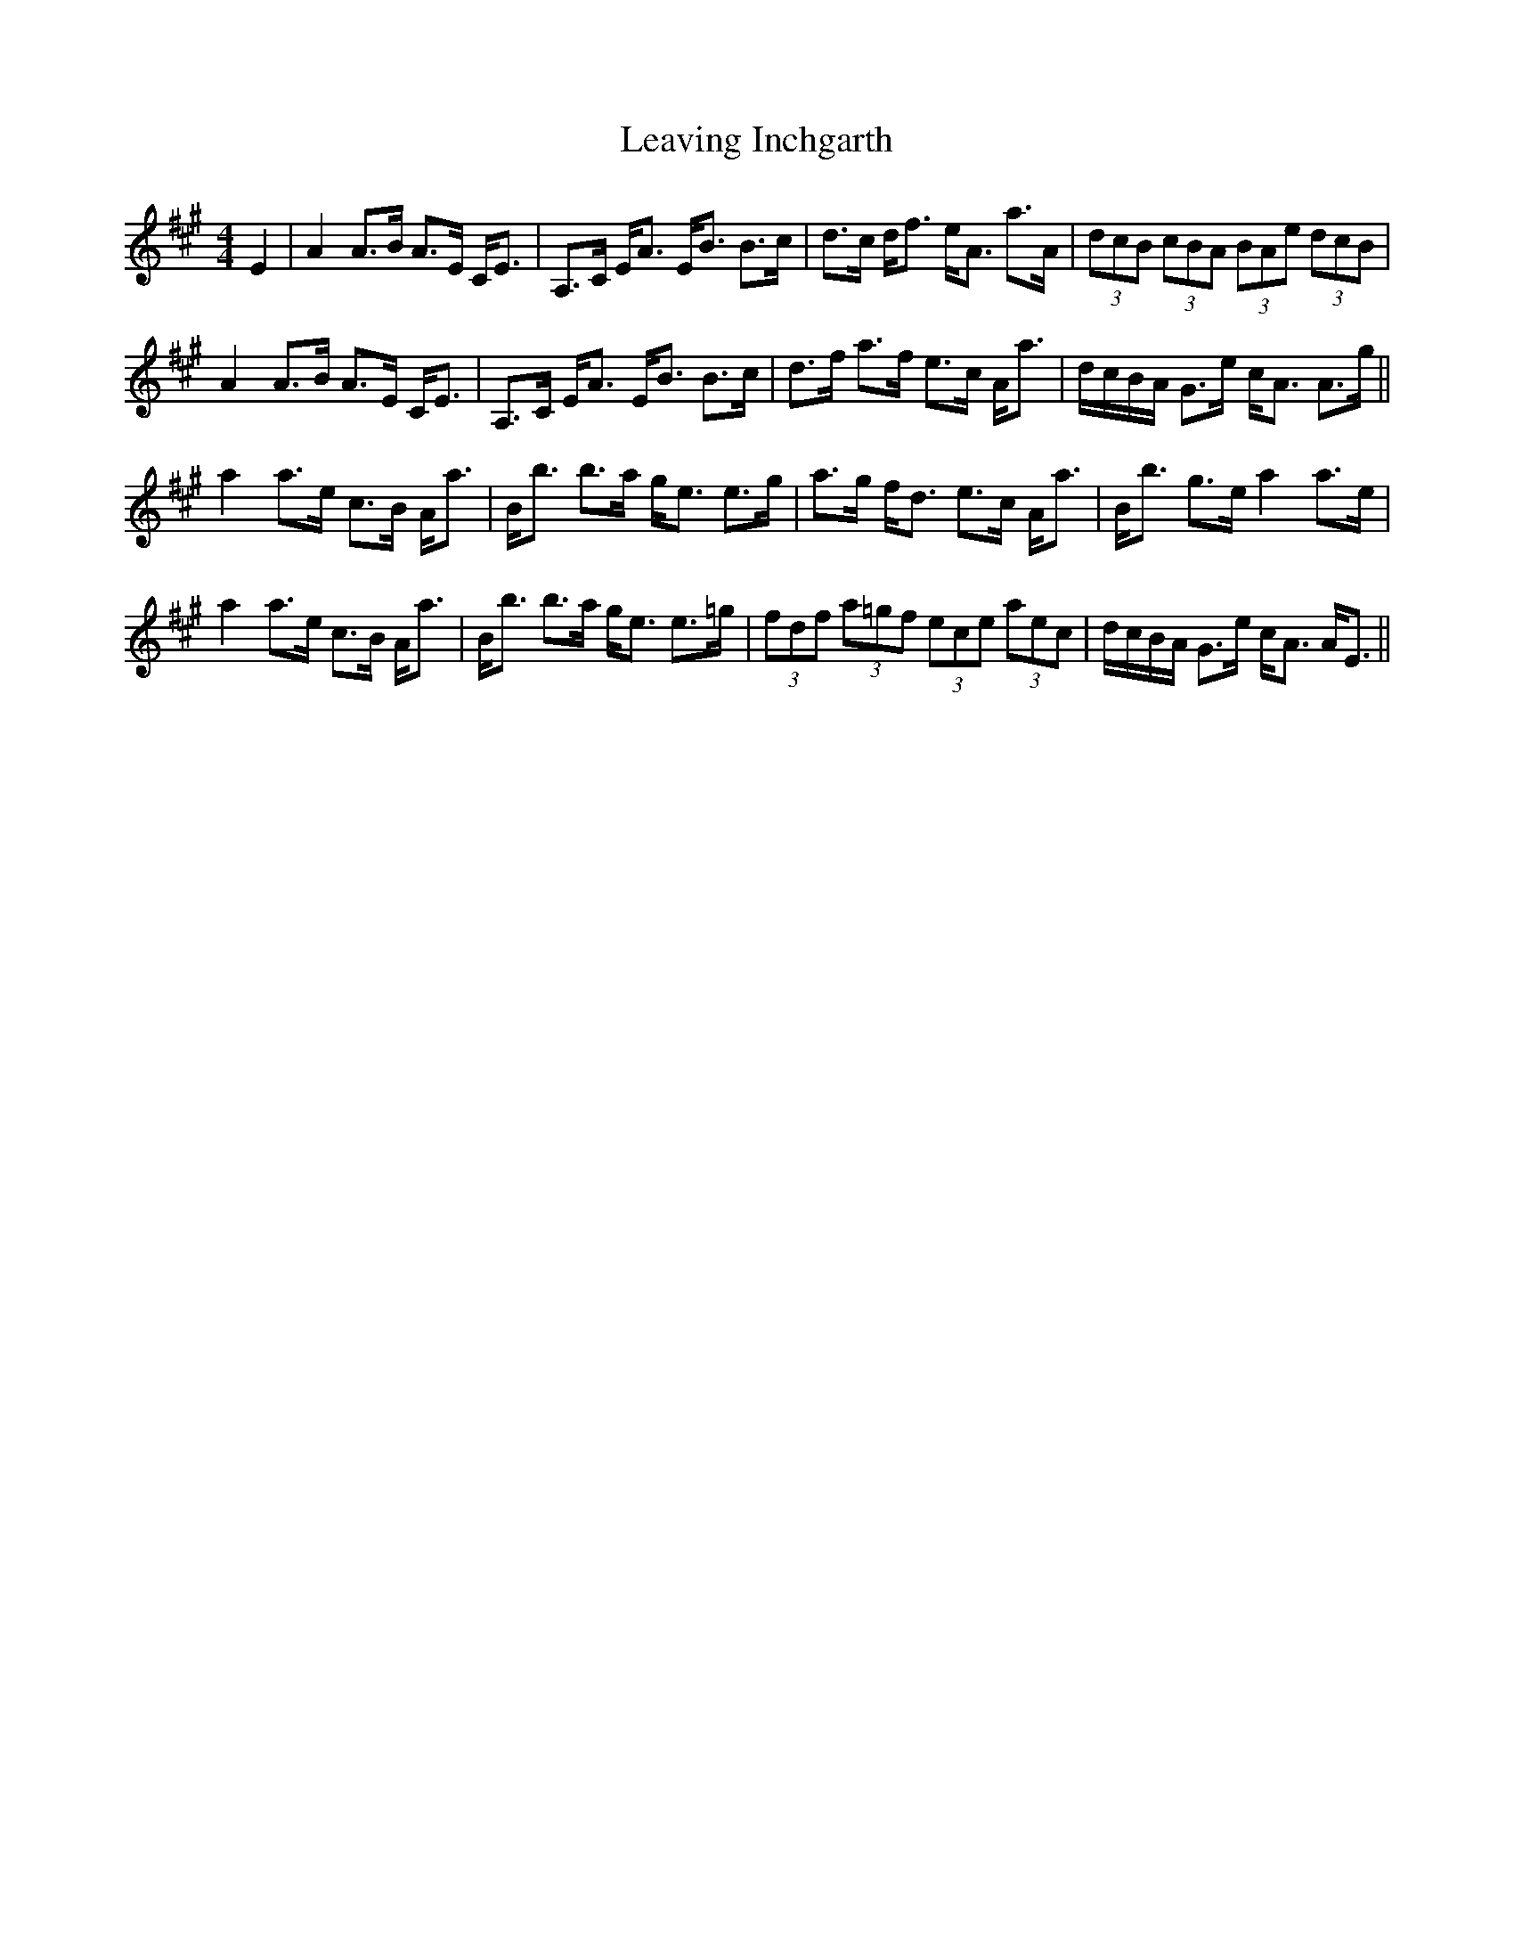 X: 23259
T: Leaving Inchgarth
R: strathspey
M: 4/4
K: Amajor
E2|A2 A>B A>E C<E|A,>C E<A E<B B>c|d>c d<f e<A a>A|(3dcB (3cBA (3BAe (3 dcB|
A2 A>B A>E C<E|A,>C E<A E<B B>c|d>f a>f e>c A<a|d/c/B/A/ G>e c<A A>g||
a2 a>e c>B A<a|B<b b>a g<e e>g|a>g f<d e>c A<a|B<b g>e a2 a>e|
a2 a>e c>B A<a|B<b b>a g<e e>=g|(3fdf (3a=gf (3ece (3aec|d/c/B/A/ G>e c<A A<E||

